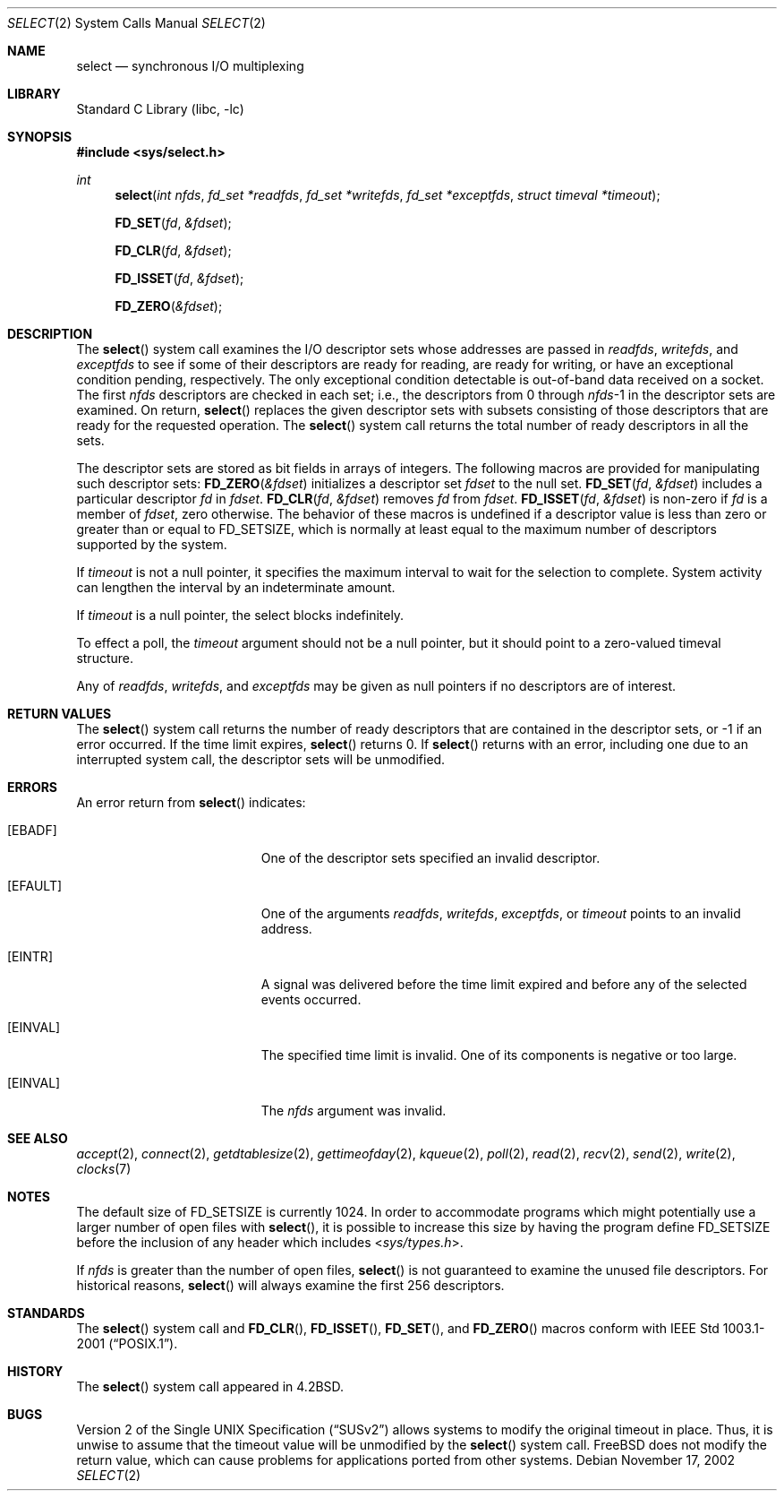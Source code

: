 .\" Copyright (c) 1983, 1991, 1993
.\"	The Regents of the University of California.  All rights reserved.
.\"
.\" Redistribution and use in source and binary forms, with or without
.\" modification, are permitted provided that the following conditions
.\" are met:
.\" 1. Redistributions of source code must retain the above copyright
.\"    notice, this list of conditions and the following disclaimer.
.\" 2. Redistributions in binary form must reproduce the above copyright
.\"    notice, this list of conditions and the following disclaimer in the
.\"    documentation and/or other materials provided with the distribution.
.\" 3. Neither the name of the University nor the names of its contributors
.\"    may be used to endorse or promote products derived from this software
.\"    without specific prior written permission.
.\"
.\" THIS SOFTWARE IS PROVIDED BY THE REGENTS AND CONTRIBUTORS ``AS IS'' AND
.\" ANY EXPRESS OR IMPLIED WARRANTIES, INCLUDING, BUT NOT LIMITED TO, THE
.\" IMPLIED WARRANTIES OF MERCHANTABILITY AND FITNESS FOR A PARTICULAR PURPOSE
.\" ARE DISCLAIMED.  IN NO EVENT SHALL THE REGENTS OR CONTRIBUTORS BE LIABLE
.\" FOR ANY DIRECT, INDIRECT, INCIDENTAL, SPECIAL, EXEMPLARY, OR CONSEQUENTIAL
.\" DAMAGES (INCLUDING, BUT NOT LIMITED TO, PROCUREMENT OF SUBSTITUTE GOODS
.\" OR SERVICES; LOSS OF USE, DATA, OR PROFITS; OR BUSINESS INTERRUPTION)
.\" HOWEVER CAUSED AND ON ANY THEORY OF LIABILITY, WHETHER IN CONTRACT, STRICT
.\" LIABILITY, OR TORT (INCLUDING NEGLIGENCE OR OTHERWISE) ARISING IN ANY WAY
.\" OUT OF THE USE OF THIS SOFTWARE, EVEN IF ADVISED OF THE POSSIBILITY OF
.\" SUCH DAMAGE.
.\"
.\"     @(#)select.2	8.2 (Berkeley) 3/25/94
.\" $FreeBSD: releng/12.0/lib/libc/sys/select.2 314436 2017-02-28 23:42:47Z imp $
.\"
.Dd November 17, 2002
.Dt SELECT 2
.Os
.Sh NAME
.Nm select
.Nd synchronous I/O multiplexing
.Sh LIBRARY
.Lb libc
.Sh SYNOPSIS
.In sys/select.h
.Ft int
.Fn select "int nfds" "fd_set *readfds" "fd_set *writefds" "fd_set *exceptfds" "struct timeval *timeout"
.Fn FD_SET fd &fdset
.Fn FD_CLR fd &fdset
.Fn FD_ISSET fd &fdset
.Fn FD_ZERO &fdset
.Sh DESCRIPTION
The
.Fn select
system call
examines the I/O descriptor sets whose addresses are passed in
.Fa readfds ,
.Fa writefds ,
and
.Fa exceptfds
to see if some of their descriptors
are ready for reading, are ready for writing, or have an exceptional
condition pending, respectively.
The only exceptional condition detectable is out-of-band
data received on a socket.
The first
.Fa nfds
descriptors are checked in each set;
i.e., the descriptors from 0 through
.Fa nfds Ns No -1
in the descriptor sets are examined.
On return,
.Fn select
replaces the given descriptor sets
with subsets consisting of those descriptors that are ready
for the requested operation.
The
.Fn select
system call
returns the total number of ready descriptors in all the sets.
.Pp
The descriptor sets are stored as bit fields in arrays of integers.
The following macros are provided for manipulating such descriptor sets:
.Fn FD_ZERO &fdset
initializes a descriptor set
.Fa fdset
to the null set.
.Fn FD_SET fd &fdset
includes a particular descriptor
.Fa fd
in
.Fa fdset .
.Fn FD_CLR fd &fdset
removes
.Fa fd
from
.Fa fdset .
.Fn FD_ISSET fd &fdset
is non-zero if
.Fa fd
is a member of
.Fa fdset ,
zero otherwise.
The behavior of these macros is undefined if
a descriptor value is less than zero or greater than or equal to
.Dv FD_SETSIZE ,
which is normally at least equal
to the maximum number of descriptors supported by the system.
.Pp
If
.Fa timeout
is not a null pointer, it specifies the maximum interval to wait for the
selection to complete.
System activity can lengthen the interval by
an indeterminate amount.
.Pp
If
.Fa timeout
is a null pointer, the select blocks indefinitely.
.Pp
To effect a poll, the
.Fa timeout
argument should not be a null pointer,
but it should point to a zero-valued timeval structure.
.Pp
Any of
.Fa readfds ,
.Fa writefds ,
and
.Fa exceptfds
may be given as null pointers if no descriptors are of interest.
.Sh RETURN VALUES
The
.Fn select
system call
returns the number of ready descriptors that are contained in
the descriptor sets,
or -1 if an error occurred.
If the time limit expires,
.Fn select
returns 0.
If
.Fn select
returns with an error,
including one due to an interrupted system call,
the descriptor sets will be unmodified.
.Sh ERRORS
An error return from
.Fn select
indicates:
.Bl -tag -width Er
.It Bq Er EBADF
One of the descriptor sets specified an invalid descriptor.
.It Bq Er EFAULT
One of the arguments
.Fa readfds , writefds , exceptfds ,
or
.Fa timeout
points to an invalid address.
.It Bq Er EINTR
A signal was delivered before the time limit expired and
before any of the selected events occurred.
.It Bq Er EINVAL
The specified time limit is invalid.
One of its components is
negative or too large.
.It Bq Er EINVAL
The
.Fa nfds
argument
was invalid.
.El
.Sh SEE ALSO
.Xr accept 2 ,
.Xr connect 2 ,
.Xr getdtablesize 2 ,
.Xr gettimeofday 2 ,
.Xr kqueue 2 ,
.Xr poll 2 ,
.Xr read 2 ,
.Xr recv 2 ,
.Xr send 2 ,
.Xr write 2 ,
.Xr clocks 7
.Sh NOTES
The default size of
.Dv FD_SETSIZE
is currently 1024.
In order to accommodate programs which might potentially
use a larger number of open files with
.Fn select ,
it is possible
to increase this size by having the program define
.Dv FD_SETSIZE
before the inclusion of any header which includes
.In sys/types.h .
.Pp
If
.Fa nfds
is greater than the number of open files,
.Fn select
is not guaranteed to examine the unused file descriptors.
For historical
reasons,
.Fn select
will always examine the first 256 descriptors.
.Sh STANDARDS
The
.Fn select
system call and
.Fn FD_CLR ,
.Fn FD_ISSET ,
.Fn FD_SET ,
and
.Fn FD_ZERO
macros conform with
.St -p1003.1-2001 .
.Sh HISTORY
The
.Fn select
system call appeared in
.Bx 4.2 .
.Sh BUGS
.St -susv2
allows systems to modify the original timeout in place.
Thus, it is unwise to assume that the timeout value will be unmodified
by the
.Fn select
system call.
.Fx
does not modify the return value, which can cause problems for applications
ported from other systems.
